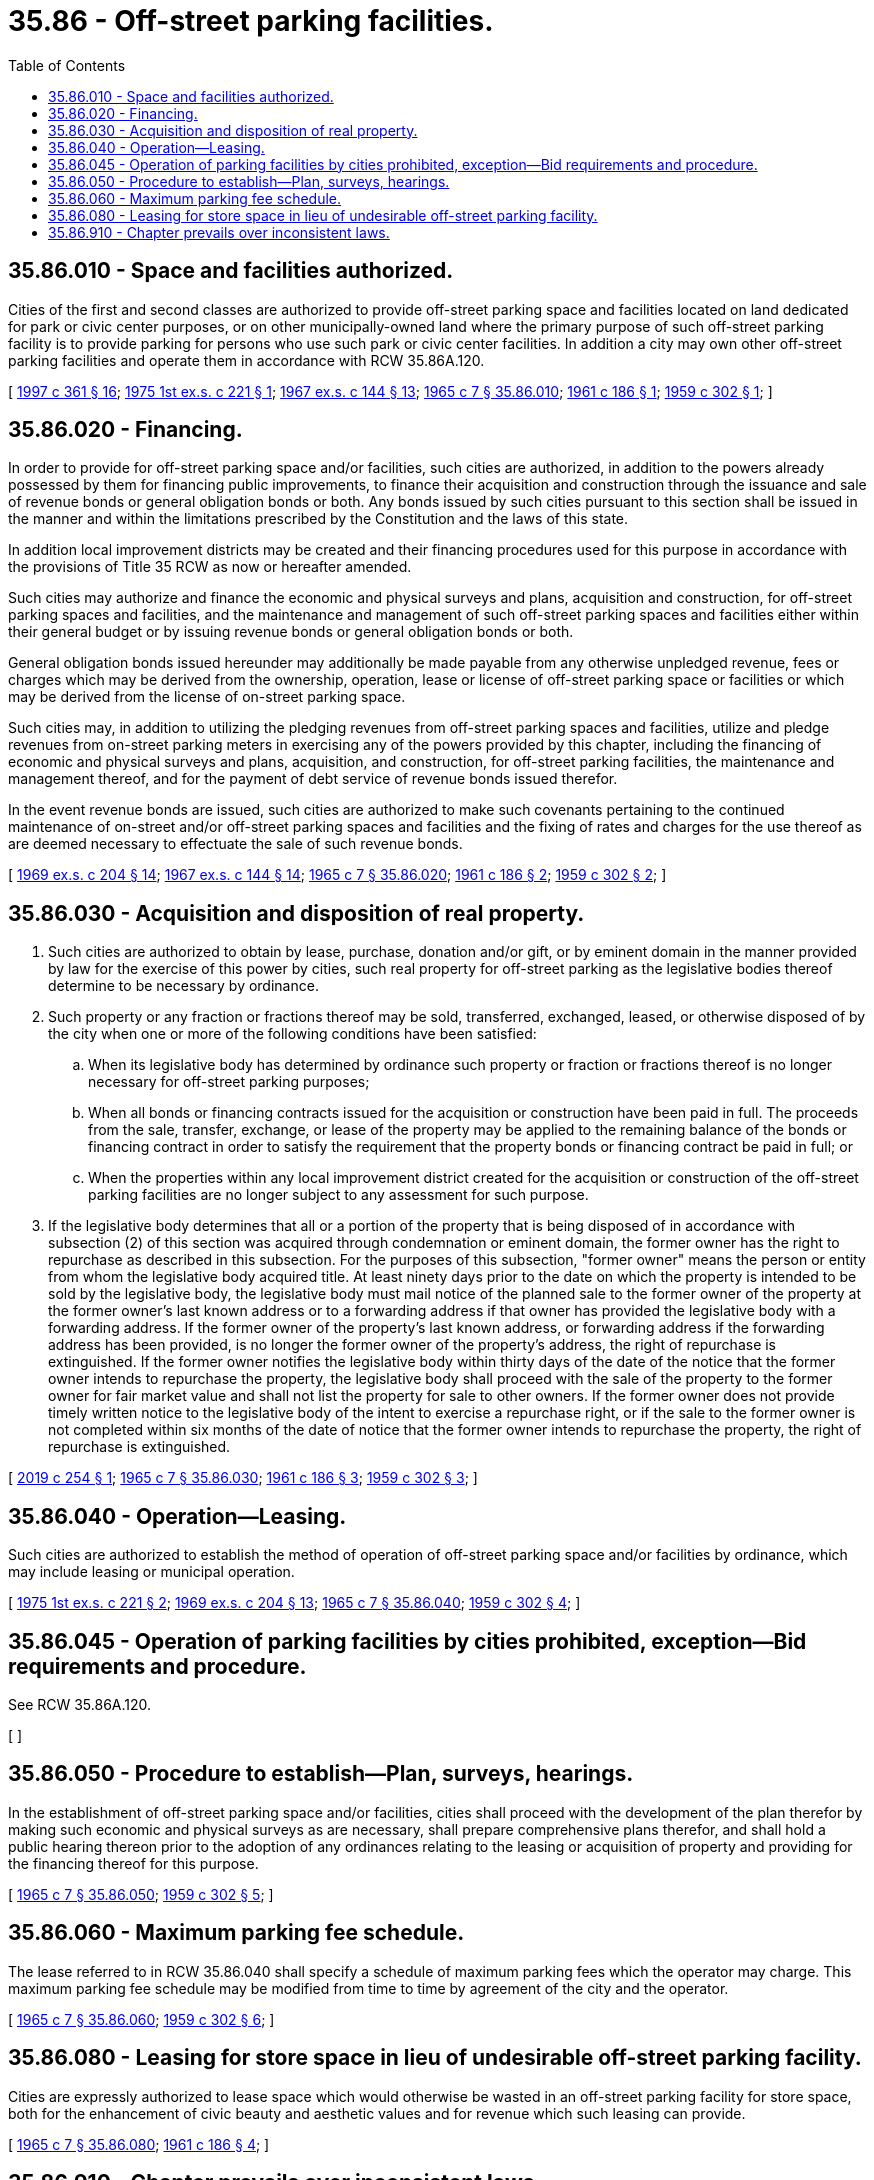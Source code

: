 = 35.86 - Off-street parking facilities.
:toc:

== 35.86.010 - Space and facilities authorized.
Cities of the first and second classes are authorized to provide off-street parking space and facilities located on land dedicated for park or civic center purposes, or on other municipally-owned land where the primary purpose of such off-street parking facility is to provide parking for persons who use such park or civic center facilities. In addition a city may own other off-street parking facilities and operate them in accordance with RCW 35.86A.120.

[ http://lawfilesext.leg.wa.gov/biennium/1997-98/Pdf/Bills/Session%20Laws/Senate/5336-S.SL.pdf?cite=1997%20c%20361%20§%2016[1997 c 361 § 16]; http://leg.wa.gov/CodeReviser/documents/sessionlaw/1975ex1c221.pdf?cite=1975%201st%20ex.s.%20c%20221%20§%201[1975 1st ex.s. c 221 § 1]; http://leg.wa.gov/CodeReviser/documents/sessionlaw/1967ex1c144.pdf?cite=1967%20ex.s.%20c%20144%20§%2013[1967 ex.s. c 144 § 13]; http://leg.wa.gov/CodeReviser/documents/sessionlaw/1965c7.pdf?cite=1965%20c%207%20§%2035.86.010[1965 c 7 § 35.86.010]; http://leg.wa.gov/CodeReviser/documents/sessionlaw/1961c186.pdf?cite=1961%20c%20186%20§%201[1961 c 186 § 1]; http://leg.wa.gov/CodeReviser/documents/sessionlaw/1959c302.pdf?cite=1959%20c%20302%20§%201[1959 c 302 § 1]; ]

== 35.86.020 - Financing.
In order to provide for off-street parking space and/or facilities, such cities are authorized, in addition to the powers already possessed by them for financing public improvements, to finance their acquisition and construction through the issuance and sale of revenue bonds or general obligation bonds or both. Any bonds issued by such cities pursuant to this section shall be issued in the manner and within the limitations prescribed by the Constitution and the laws of this state.

In addition local improvement districts may be created and their financing procedures used for this purpose in accordance with the provisions of Title 35 RCW as now or hereafter amended.

Such cities may authorize and finance the economic and physical surveys and plans, acquisition and construction, for off-street parking spaces and facilities, and the maintenance and management of such off-street parking spaces and facilities either within their general budget or by issuing revenue bonds or general obligation bonds or both.

General obligation bonds issued hereunder may additionally be made payable from any otherwise unpledged revenue, fees or charges which may be derived from the ownership, operation, lease or license of off-street parking space or facilities or which may be derived from the license of on-street parking space.

Such cities may, in addition to utilizing the pledging revenues from off-street parking spaces and facilities, utilize and pledge revenues from on-street parking meters in exercising any of the powers provided by this chapter, including the financing of economic and physical surveys and plans, acquisition, and construction, for off-street parking facilities, the maintenance and management thereof, and for the payment of debt service of revenue bonds issued therefor.

In the event revenue bonds are issued, such cities are authorized to make such covenants pertaining to the continued maintenance of on-street and/or off-street parking spaces and facilities and the fixing of rates and charges for the use thereof as are deemed necessary to effectuate the sale of such revenue bonds.

[ http://leg.wa.gov/CodeReviser/documents/sessionlaw/1969ex1c204.pdf?cite=1969%20ex.s.%20c%20204%20§%2014[1969 ex.s. c 204 § 14]; http://leg.wa.gov/CodeReviser/documents/sessionlaw/1967ex1c144.pdf?cite=1967%20ex.s.%20c%20144%20§%2014[1967 ex.s. c 144 § 14]; http://leg.wa.gov/CodeReviser/documents/sessionlaw/1965c7.pdf?cite=1965%20c%207%20§%2035.86.020[1965 c 7 § 35.86.020]; http://leg.wa.gov/CodeReviser/documents/sessionlaw/1961c186.pdf?cite=1961%20c%20186%20§%202[1961 c 186 § 2]; http://leg.wa.gov/CodeReviser/documents/sessionlaw/1959c302.pdf?cite=1959%20c%20302%20§%202[1959 c 302 § 2]; ]

== 35.86.030 - Acquisition and disposition of real property.
. Such cities are authorized to obtain by lease, purchase, donation and/or gift, or by eminent domain in the manner provided by law for the exercise of this power by cities, such real property for off-street parking as the legislative bodies thereof determine to be necessary by ordinance.

. Such property or any fraction or fractions thereof may be sold, transferred, exchanged, leased, or otherwise disposed of by the city when one or more of the following conditions have been satisfied:

.. When its legislative body has determined by ordinance such property or fraction or fractions thereof is no longer necessary for off-street parking purposes;

.. When all bonds or financing contracts issued for the acquisition or construction have been paid in full. The proceeds from the sale, transfer, exchange, or lease of the property may be applied to the remaining balance of the bonds or financing contract in order to satisfy the requirement that the property bonds or financing contract be paid in full; or

.. When the properties within any local improvement district created for the acquisition or construction of the off-street parking facilities are no longer subject to any assessment for such purpose.

. If the legislative body determines that all or a portion of the property that is being disposed of in accordance with subsection (2) of this section was acquired through condemnation or eminent domain, the former owner has the right to repurchase as described in this subsection. For the purposes of this subsection, "former owner" means the person or entity from whom the legislative body acquired title. At least ninety days prior to the date on which the property is intended to be sold by the legislative body, the legislative body must mail notice of the planned sale to the former owner of the property at the former owner's last known address or to a forwarding address if that owner has provided the legislative body with a forwarding address. If the former owner of the property's last known address, or forwarding address if the forwarding address has been provided, is no longer the former owner of the property's address, the right of repurchase is extinguished. If the former owner notifies the legislative body within thirty days of the date of the notice that the former owner intends to repurchase the property, the legislative body shall proceed with the sale of the property to the former owner for fair market value and shall not list the property for sale to other owners. If the former owner does not provide timely written notice to the legislative body of the intent to exercise a repurchase right, or if the sale to the former owner is not completed within six months of the date of notice that the former owner intends to repurchase the property, the right of repurchase is extinguished.

[ http://lawfilesext.leg.wa.gov/biennium/2019-20/Pdf/Bills/Session%20Laws/House/1083-S.SL.pdf?cite=2019%20c%20254%20§%201[2019 c 254 § 1]; http://leg.wa.gov/CodeReviser/documents/sessionlaw/1965c7.pdf?cite=1965%20c%207%20§%2035.86.030[1965 c 7 § 35.86.030]; http://leg.wa.gov/CodeReviser/documents/sessionlaw/1961c186.pdf?cite=1961%20c%20186%20§%203[1961 c 186 § 3]; http://leg.wa.gov/CodeReviser/documents/sessionlaw/1959c302.pdf?cite=1959%20c%20302%20§%203[1959 c 302 § 3]; ]

== 35.86.040 - Operation—Leasing.
Such cities are authorized to establish the method of operation of off-street parking space and/or facilities by ordinance, which may include leasing or municipal operation.

[ http://leg.wa.gov/CodeReviser/documents/sessionlaw/1975ex1c221.pdf?cite=1975%201st%20ex.s.%20c%20221%20§%202[1975 1st ex.s. c 221 § 2]; http://leg.wa.gov/CodeReviser/documents/sessionlaw/1969ex1c204.pdf?cite=1969%20ex.s.%20c%20204%20§%2013[1969 ex.s. c 204 § 13]; http://leg.wa.gov/CodeReviser/documents/sessionlaw/1965c7.pdf?cite=1965%20c%207%20§%2035.86.040[1965 c 7 § 35.86.040]; http://leg.wa.gov/CodeReviser/documents/sessionlaw/1959c302.pdf?cite=1959%20c%20302%20§%204[1959 c 302 § 4]; ]

== 35.86.045 - Operation of parking facilities by cities prohibited, exception—Bid requirements and procedure.
See RCW 35.86A.120.

[ ]

== 35.86.050 - Procedure to establish—Plan, surveys, hearings.
In the establishment of off-street parking space and/or facilities, cities shall proceed with the development of the plan therefor by making such economic and physical surveys as are necessary, shall prepare comprehensive plans therefor, and shall hold a public hearing thereon prior to the adoption of any ordinances relating to the leasing or acquisition of property and providing for the financing thereof for this purpose.

[ http://leg.wa.gov/CodeReviser/documents/sessionlaw/1965c7.pdf?cite=1965%20c%207%20§%2035.86.050[1965 c 7 § 35.86.050]; http://leg.wa.gov/CodeReviser/documents/sessionlaw/1959c302.pdf?cite=1959%20c%20302%20§%205[1959 c 302 § 5]; ]

== 35.86.060 - Maximum parking fee schedule.
The lease referred to in RCW 35.86.040 shall specify a schedule of maximum parking fees which the operator may charge. This maximum parking fee schedule may be modified from time to time by agreement of the city and the operator.

[ http://leg.wa.gov/CodeReviser/documents/sessionlaw/1965c7.pdf?cite=1965%20c%207%20§%2035.86.060[1965 c 7 § 35.86.060]; http://leg.wa.gov/CodeReviser/documents/sessionlaw/1959c302.pdf?cite=1959%20c%20302%20§%206[1959 c 302 § 6]; ]

== 35.86.080 - Leasing for store space in lieu of undesirable off-street parking facility.
Cities are expressly authorized to lease space which would otherwise be wasted in an off-street parking facility for store space, both for the enhancement of civic beauty and aesthetic values and for revenue which such leasing can provide.

[ http://leg.wa.gov/CodeReviser/documents/sessionlaw/1965c7.pdf?cite=1965%20c%207%20§%2035.86.080[1965 c 7 § 35.86.080]; http://leg.wa.gov/CodeReviser/documents/sessionlaw/1961c186.pdf?cite=1961%20c%20186%20§%204[1961 c 186 § 4]; ]

== 35.86.910 - Chapter prevails over inconsistent laws.
Insofar as the provisions of this chapter are inconsistent with the provisions of any other law, the provisions of this chapter shall be controlling.

[ http://leg.wa.gov/CodeReviser/documents/sessionlaw/1965c7.pdf?cite=1965%20c%207%20§%2035.86.910[1965 c 7 § 35.86.910]; http://leg.wa.gov/CodeReviser/documents/sessionlaw/1959c302.pdf?cite=1959%20c%20302%20§%209[1959 c 302 § 9]; ]

